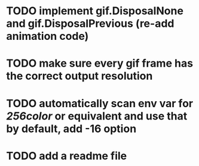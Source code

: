 * TODO implement gif.DisposalNone and gif.DisposalPrevious (re-add animation code)
* TODO make sure every gif frame has the correct output resolution
* TODO automatically scan env var for /256color/ or equivalent and use that by default, add -16 option
* TODO add a readme file
